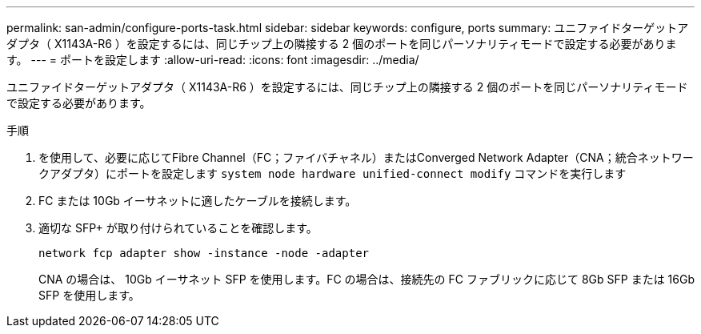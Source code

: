---
permalink: san-admin/configure-ports-task.html 
sidebar: sidebar 
keywords: configure, ports 
summary: ユニファイドターゲットアダプタ（ X1143A-R6 ）を設定するには、同じチップ上の隣接する 2 個のポートを同じパーソナリティモードで設定する必要があります。 
---
= ポートを設定します
:allow-uri-read: 
:icons: font
:imagesdir: ../media/


[role="lead"]
ユニファイドターゲットアダプタ（ X1143A-R6 ）を設定するには、同じチップ上の隣接する 2 個のポートを同じパーソナリティモードで設定する必要があります。

.手順
. を使用して、必要に応じてFibre Channel（FC；ファイバチャネル）またはConverged Network Adapter（CNA；統合ネットワークアダプタ）にポートを設定します `system node hardware unified-connect modify` コマンドを実行します
. FC または 10Gb イーサネットに適したケーブルを接続します。
. 適切な SFP+ が取り付けられていることを確認します。
+
`network fcp adapter show -instance -node -adapter`

+
CNA の場合は、 10Gb イーサネット SFP を使用します。FC の場合は、接続先の FC ファブリックに応じて 8Gb SFP または 16Gb SFP を使用します。


